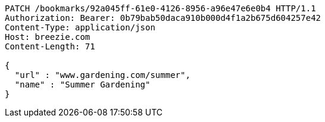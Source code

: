 [source,http,options="nowrap"]
----
PATCH /bookmarks/92a045ff-61e0-4126-8956-a96e47e6e0b4 HTTP/1.1
Authorization: Bearer: 0b79bab50daca910b000d4f1a2b675d604257e42
Content-Type: application/json
Host: breezie.com
Content-Length: 71

{
  "url" : "www.gardening.com/summer",
  "name" : "Summer Gardening"
}
----